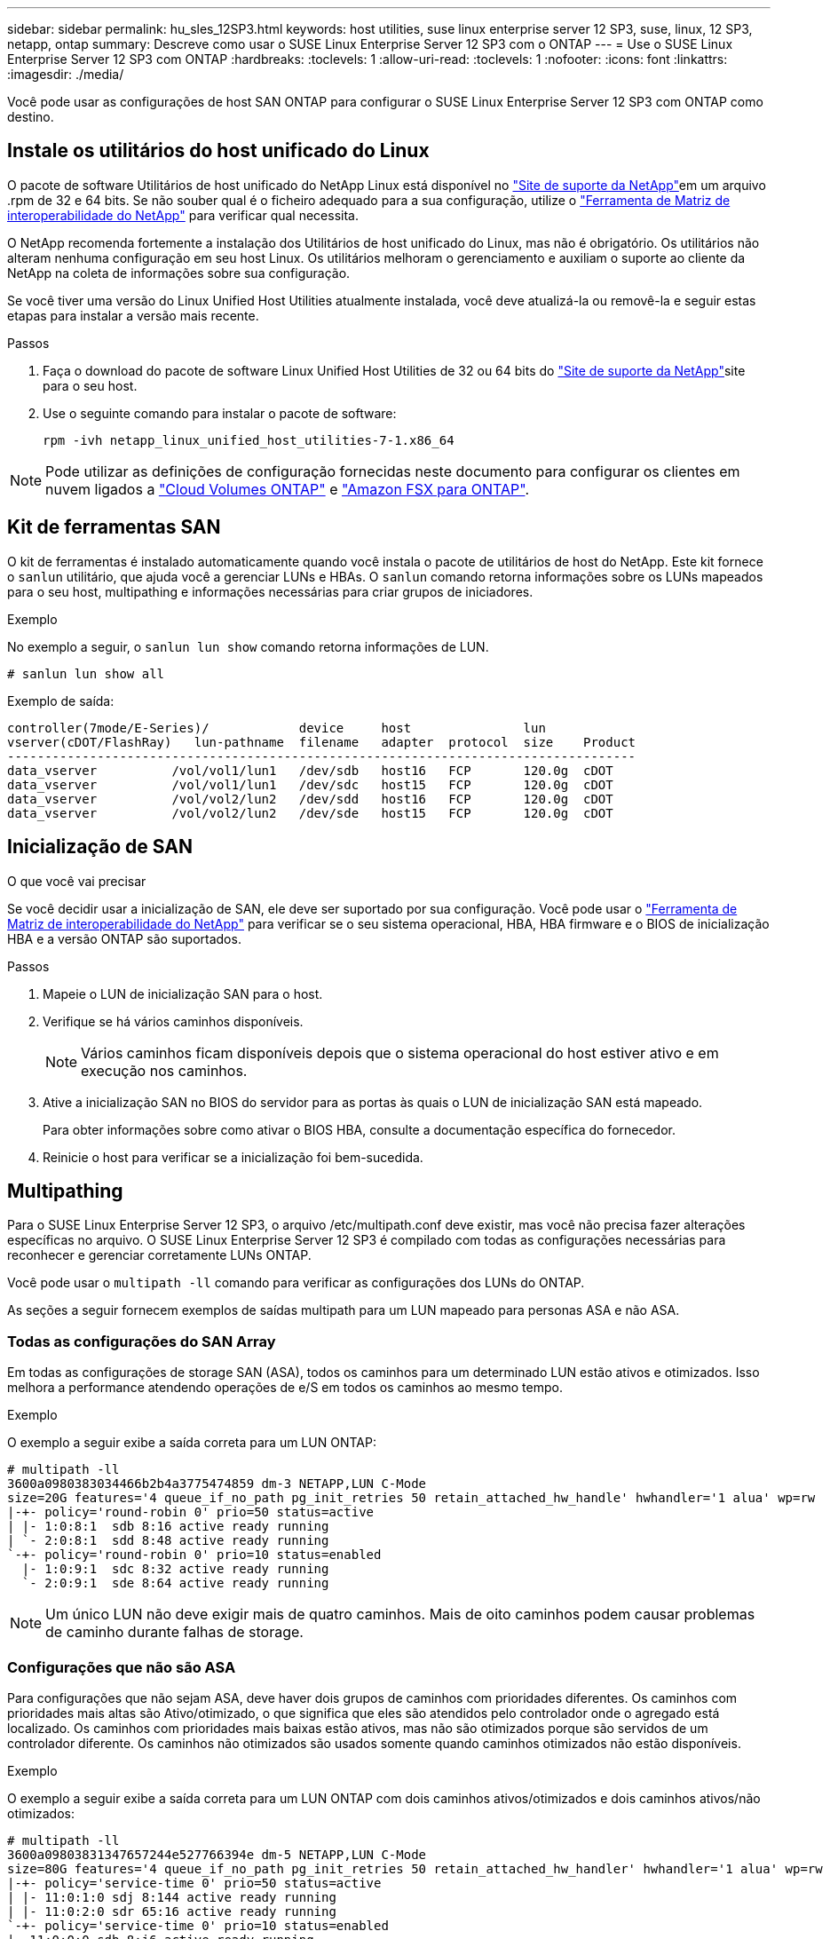 ---
sidebar: sidebar 
permalink: hu_sles_12SP3.html 
keywords: host utilities, suse linux enterprise server 12 SP3, suse, linux, 12 SP3, netapp, ontap 
summary: Descreve como usar o SUSE Linux Enterprise Server 12 SP3 com o ONTAP 
---
= Use o SUSE Linux Enterprise Server 12 SP3 com ONTAP
:hardbreaks:
:toclevels: 1
:allow-uri-read: 
:toclevels: 1
:nofooter: 
:icons: font
:linkattrs: 
:imagesdir: ./media/


[role="lead"]
Você pode usar as configurações de host SAN ONTAP para configurar o SUSE Linux Enterprise Server 12 SP3 com ONTAP como destino.



== Instale os utilitários do host unificado do Linux

O pacote de software Utilitários de host unificado do NetApp Linux está disponível no link:https://mysupport.netapp.com/site/products/all/details/hostutilities/downloads-tab/download/61343/7.1/downloads["Site de suporte da NetApp"^]em um arquivo .rpm de 32 e 64 bits. Se não souber qual é o ficheiro adequado para a sua configuração, utilize o link:https://mysupport.netapp.com/matrix/#welcome["Ferramenta de Matriz de interoperabilidade do NetApp"^] para verificar qual necessita.

O NetApp recomenda fortemente a instalação dos Utilitários de host unificado do Linux, mas não é obrigatório. Os utilitários não alteram nenhuma configuração em seu host Linux. Os utilitários melhoram o gerenciamento e auxiliam o suporte ao cliente da NetApp na coleta de informações sobre sua configuração.

Se você tiver uma versão do Linux Unified Host Utilities atualmente instalada, você deve atualizá-la ou removê-la e seguir estas etapas para instalar a versão mais recente.

.Passos
. Faça o download do pacote de software Linux Unified Host Utilities de 32 ou 64 bits do link:https://mysupport.netapp.com/site/products/all/details/hostutilities/downloads-tab/download/61343/7.1/downloads["Site de suporte da NetApp"^]site para o seu host.
. Use o seguinte comando para instalar o pacote de software:
+
`rpm -ivh netapp_linux_unified_host_utilities-7-1.x86_64`




NOTE: Pode utilizar as definições de configuração fornecidas neste documento para configurar os clientes em nuvem ligados a link:https://docs.netapp.com/us-en/cloud-manager-cloud-volumes-ontap/index.html["Cloud Volumes ONTAP"^] e link:https://docs.netapp.com/us-en/cloud-manager-fsx-ontap/index.html["Amazon FSX para ONTAP"^].



== Kit de ferramentas SAN

O kit de ferramentas é instalado automaticamente quando você instala o pacote de utilitários de host do NetApp. Este kit fornece o `sanlun` utilitário, que ajuda você a gerenciar LUNs e HBAs. O `sanlun` comando retorna informações sobre os LUNs mapeados para o seu host, multipathing e informações necessárias para criar grupos de iniciadores.

.Exemplo
No exemplo a seguir, o `sanlun lun show` comando retorna informações de LUN.

[source, cli]
----
# sanlun lun show all
----
Exemplo de saída:

[listing]
----
controller(7mode/E-Series)/            device     host               lun
vserver(cDOT/FlashRay)   lun-pathname  filename   adapter  protocol  size    Product
------------------------------------------------------------------------------------
data_vserver          /vol/vol1/lun1   /dev/sdb   host16   FCP       120.0g  cDOT
data_vserver          /vol/vol1/lun1   /dev/sdc   host15   FCP       120.0g  cDOT
data_vserver          /vol/vol2/lun2   /dev/sdd   host16   FCP       120.0g  cDOT
data_vserver          /vol/vol2/lun2   /dev/sde   host15   FCP       120.0g  cDOT
----


== Inicialização de SAN

.O que você vai precisar
Se você decidir usar a inicialização de SAN, ele deve ser suportado por sua configuração. Você pode usar o link:https://mysupport.netapp.com/matrix/imt.jsp?components=80043;&solution=1&isHWU&src=IMT["Ferramenta de Matriz de interoperabilidade do NetApp"^] para verificar se o seu sistema operacional, HBA, HBA firmware e o BIOS de inicialização HBA e a versão ONTAP são suportados.

.Passos
. Mapeie o LUN de inicialização SAN para o host.
. Verifique se há vários caminhos disponíveis.
+

NOTE: Vários caminhos ficam disponíveis depois que o sistema operacional do host estiver ativo e em execução nos caminhos.

. Ative a inicialização SAN no BIOS do servidor para as portas às quais o LUN de inicialização SAN está mapeado.
+
Para obter informações sobre como ativar o BIOS HBA, consulte a documentação específica do fornecedor.

. Reinicie o host para verificar se a inicialização foi bem-sucedida.




== Multipathing

Para o SUSE Linux Enterprise Server 12 SP3, o arquivo /etc/multipath.conf deve existir, mas você não precisa fazer alterações específicas no arquivo. O SUSE Linux Enterprise Server 12 SP3 é compilado com todas as configurações necessárias para reconhecer e gerenciar corretamente LUNs ONTAP.

Você pode usar o `multipath -ll` comando para verificar as configurações dos LUNs do ONTAP.

As seções a seguir fornecem exemplos de saídas multipath para um LUN mapeado para personas ASA e não ASA.



=== Todas as configurações do SAN Array

Em todas as configurações de storage SAN (ASA), todos os caminhos para um determinado LUN estão ativos e otimizados. Isso melhora a performance atendendo operações de e/S em todos os caminhos ao mesmo tempo.

.Exemplo
O exemplo a seguir exibe a saída correta para um LUN ONTAP:

[listing]
----
# multipath -ll
3600a0980383034466b2b4a3775474859 dm-3 NETAPP,LUN C-Mode
size=20G features='4 queue_if_no_path pg_init_retries 50 retain_attached_hw_handle' hwhandler='1 alua' wp=rw
|-+- policy='round-robin 0' prio=50 status=active
| |- 1:0:8:1  sdb 8:16 active ready running
| `- 2:0:8:1  sdd 8:48 active ready running
`-+- policy='round-robin 0' prio=10 status=enabled
  |- 1:0:9:1  sdc 8:32 active ready running
  `- 2:0:9:1  sde 8:64 active ready running
----

NOTE: Um único LUN não deve exigir mais de quatro caminhos. Mais de oito caminhos podem causar problemas de caminho durante falhas de storage.



=== Configurações que não são ASA

Para configurações que não sejam ASA, deve haver dois grupos de caminhos com prioridades diferentes. Os caminhos com prioridades mais altas são Ativo/otimizado, o que significa que eles são atendidos pelo controlador onde o agregado está localizado. Os caminhos com prioridades mais baixas estão ativos, mas não são otimizados porque são servidos de um controlador diferente. Os caminhos não otimizados são usados somente quando caminhos otimizados não estão disponíveis.

.Exemplo
O exemplo a seguir exibe a saída correta para um LUN ONTAP com dois caminhos ativos/otimizados e dois caminhos ativos/não otimizados:

[listing]
----
# multipath -ll
3600a09803831347657244e527766394e dm-5 NETAPP,LUN C-Mode
size=80G features='4 queue_if_no_path pg_init_retries 50 retain_attached_hw_handler' hwhandler='1 alua' wp=rw
|-+- policy='service-time 0' prio=50 status=active
| |- 11:0:1:0 sdj 8:144 active ready running
| |- 11:0:2:0 sdr 65:16 active ready running
`-+- policy='service-time 0' prio=10 status=enabled
|- 11:0:0:0 sdb 8:i6 active ready running
|- 12:0:0:0 sdz 65:144 active ready running
----

NOTE: Um único LUN não deve exigir mais de quatro caminhos. Mais de oito caminhos podem causar problemas de caminho durante falhas de storage.



== Definições recomendadas

O SUSE Linux Enterprise Server 12 SP3 os é compilado para reconhecer LUNs ONTAP e definir automaticamente todos os parâmetros de configuração corretamente. O `multipath.conf` arquivo deve existir para o daemon multipath iniciar. Se este arquivo não existir, você pode criar um arquivo vazio de zero bytes usando o seguinte comando:

`touch /etc/multipath.conf`

Na primeira vez que você criar o `multipath.conf` arquivo, talvez seja necessário habilitar e iniciar os serviços multipath usando os seguintes comandos:

[listing]
----
# chkconfig multipathd on
# /etc/init.d/multipathd start
----
Não há necessidade de adicionar nada diretamente ao `multipath.conf` arquivo, a menos que você tenha dispositivos que não deseja que o multipath gerencie ou tenha configurações existentes que substituem os padrões. Para excluir dispositivos indesejados, adicione a seguinte sintaxe ao `multipath.conf` arquivo, substituindo o <DevId> pela cadeia WWID do dispositivo que você deseja excluir:

[listing]
----
blacklist {
        wwid <DevId>
        devnode "^(ram|raw|loop|fd|md|dm-|sr|scd|st)[0-9]*"
        devnode "^hd[a-z]"
        devnode "^cciss.*"
}
----
.Exemplo
O exemplo a seguir determina o WWID de um dispositivo e o adiciona ao `multipath.conf` arquivo.

.Passos
. Determine o WWID:
+
[listing]
----
# /lib/udev/scsi_id -gud /dev/sda
360030057024d0730239134810c0cb833
----
+
`sda` É o disco SCSI local que você deseja adicionar à lista negra.

. Adicione a `WWID` à estrofe da lista negra no `/etc/multipath.conf`:
+
[listing]
----
blacklist {
     wwid   360030057024d0730239134810c0cb833
     devnode "^(ram|raw|loop|fd|md|dm-|sr|scd|st)[0-9]*"
     devnode "^hd[a-z]"
     devnode "^cciss.*"
}
----


Você deve sempre verificar o `/etc/multipath.conf` arquivo para configurações herdadas, especialmente na seção padrões, que podem estar substituindo as configurações padrão.

A tabela a seguir demonstra os parâmetros críticos `multipathd` para LUNs ONTAP e os valores necessários. Se um host estiver conetado a LUNs de outros fornecedores e qualquer um desses parâmetros for substituído, ele precisará ser corrigido por estrofes posteriores `multipath.conf` no arquivo que se aplicam especificamente aos LUNs ONTAP. Sem essa correção, os LUNs ONTAP podem não funcionar como esperado. Você só deve substituir esses padrões em consulta com o NetApp, o fornecedor do sistema operacional ou ambos, e apenas quando o impactos for totalmente compreendido.

[cols="2*"]
|===
| Parâmetro | Definição 


| detectar_prio | sim 


| dev_loss_tmo | "infinito" 


| failback | imediato 


| fast_io_fail_tmo | 5 


| caraterísticas | "2 pg_init_retries 50" 


| flush_on_last_del | "sim" 


| hardware_handler | "0" 


| no_path_retry | fila de espera 


| path_checker | "tur" 


| path_grouing_policy | "group_by_prio" 


| path_selector | "tempo de serviço 0" 


| polling_interval | 5 


| prio | "ONTAP" 


| produto | LUN.* 


| reter_anexado_hw_handler | sim 


| rr_peso | "uniforme" 


| user_friendly_names | não 


| fornecedor | NetApp 
|===
.Exemplo
O exemplo a seguir mostra como corrigir um padrão substituído. Nesse caso, o `multipath.conf` arquivo define valores para `path_checker` e `no_path_retry` que não são compatíveis com LUNs ONTAP. Se eles não puderem ser removidos devido a outros arrays SAN ainda conetados ao host, esses parâmetros podem ser corrigidos especificamente para LUNs ONTAP com uma estrofe de dispositivo.

[listing]
----
defaults {
 path_checker readsector0
 no_path_retry fail
}
devices {
 device {
 vendor "NETAPP "
 product "LUN.*"
 no_path_retry queue
 path_checker tur
 }
}
----


== Problemas conhecidos

O SUSE Linux Enterprise Server 15 SP3 com a versão ONTAP tem os seguintes problemas conhecidos:

[cols="3*"]
|===
| ID de erro do NetApp | Título | Descrição 


| link:https://mysupport.netapp.com/NOW/cgi-bin/bol?Type=Detail&Display=1089555["1089555"^] | Interrupção do kernel observada no kernel versão SLES12 SP3 com Emulex LPe16002 16GB FC durante a operação de failover de armazenamento | Uma interrupção do kernel pode ocorrer durante operações de failover de armazenamento no kernel versão SLES12 SP3 com Emulex LPe16002 HBA. A interrupção do kernel solicita uma reinicialização do sistema operacional, o que, por sua vez, causa uma interrupção do aplicativo. Se o kdump estiver configurado, a interrupção do kernel gera um arquivo vmcore em /var/crash/Directory. Você pode investigar a causa da falha no arquivo vmcore. Exemplo: No caso observado, a interrupção do kernel foi observada no módulo "lpfc_sli_ringtxcmpl_put 51" e é registrada no arquivo vmcore – exceção RIP: Lpfc_sli_ringtxcmpl_put 51. Recupere o sistema operacional após a interrupção do kernel reiniciando o sistema operacional host e reiniciando o aplicativo. 


| link:https://mysupport.netapp.com/NOW/cgi-bin/bol?Type=Detail&Display=1089561["1089561"^] | Interrupção do kernel observada no kernel versão SLES12 SP3 com Emulex LPe32002 32GB FC durante operações de failover de armazenamento | Uma interrupção do kernel pode ocorrer durante operações de failover de armazenamento no kernel versão SLES12 SP3 com Emulex LPe32002 HBA. A interrupção do kernel solicita uma reinicialização do sistema operacional, o que, por sua vez, causa uma interrupção do aplicativo. Se o kdump estiver configurado, a interrupção do kernel gera um arquivo vmcore em /var/crash/Directory. Você pode investigar a causa da falha no arquivo vmcore. Exemplo: No caso observado, a interrupção do kernel foi observada no módulo "lpfc_sli_free_hbq-76" e é registrada no arquivo vmcore – exceção RIP: Lpfc_sli_free_hbq-76. Recupere o sistema operacional após a interrupção do kernel reiniciando o sistema operacional host e reiniciando o aplicativo. 


| link:https://mysupport.netapp.com/NOW/cgi-bin/bol?Type=Detail&Display=1117248["1117248"^] | Interrupção do kernel observada no SLES12SP3 com QLogic QLE2562 8GB FC durante operações de failover de armazenamento | Durante as operações de failover de armazenamento no kernel Sles12sp3 (kernel-default-4,4.82-6,3.1) com QLogic QLE2562 HBA, a interrupção do kernel foi observada devido a um pânico no kernel. O pânico do kernel leva a uma reinicialização do sistema operacional, causando uma interrupção do aplicativo. O pânico do kernel gera o arquivo vmcore sob o diretório /var/crash/ se o kdump estiver configurado. Após o pânico do kernel, o arquivo vmcore pode ser usado para entender a causa da falha. Exemplo: Neste caso, o pânico foi observado no módulo "blk_finish_request 289". Ele é registrado no arquivo vmcore com a seguinte string: "Exceção RIP: blk_finish_request.289" após a interrupção do kernel, você pode recuperar o sistema operacional reiniciando o sistema operacional. Você pode reiniciar o aplicativo conforme necessário. 


| link:https://mysupport.netapp.com/NOW/cgi-bin/bol?Type=Detail&Display=1117261["1117261"^] | Interrupção do kernel observada no SLES12SP3 com Qlogic QLE2662 16GB FC durante operações de failover de armazenamento | Durante as operações de failover de armazenamento no kernel Sles12sp3 (kernel-default-4,4.82-6,3.1) com Qlogic QLE2662 HBA, você pode observar a interrupção do kernel. Isso solicita a reinicialização do sistema operacional, causando interrupção do aplicativo. A interrupção do kernel gera um arquivo vmcore no diretório /var/crash/ se o kdump estiver configurado. O arquivo vmcore pode ser usado para entender a causa da falha. Exemplo: Neste caso, a interrupção do Kernel foi observada no módulo "endereço desconhecido ou inválido" e é registrada no arquivo vmcore com a seguinte string - exceção RIP: Endereço desconhecido ou inválido. Após a interrupção do kernel, o sistema operacional pode ser recuperado reiniciando o sistema operacional host e reiniciando o aplicativo conforme necessário. 


| link:https://mysupport.netapp.com/NOW/cgi-bin/bol?Type=Detail&Display=1117274["1117274"^] | Interrupção do kernel observada no SLES12SP3 com Emulex LPe16002 16GB FC durante operações de failover de armazenamento | Durante as operações de failover de armazenamento no kernel Sles12sp3 (kernel-default-4,4.87-3,1) com Emulex LPe16002 HBA, você pode observar a interrupção do kernel. Isso solicita a reinicialização do sistema operacional, causando interrupção do aplicativo. A interrupção do kernel gera um arquivo vmcore sob o diretório /var/crash/ se o kdump estiver configurado. O arquivo vmcore pode ser usado para entender a causa da falha. Exemplo: Neste caso, a interrupção do kernel foi observada no módulo "Raw_spin_lock_irqsave-30" e é registrada no arquivo vmcore com a seguinte cadeia de carateres: – Exceção RIP: _RAW_spin_lock_irqsave-30. Após a interrupção do kernel, o sistema operacional pode ser recuperado reiniciando o sistema operacional host e reiniciando o aplicativo conforme necessário. 
|===